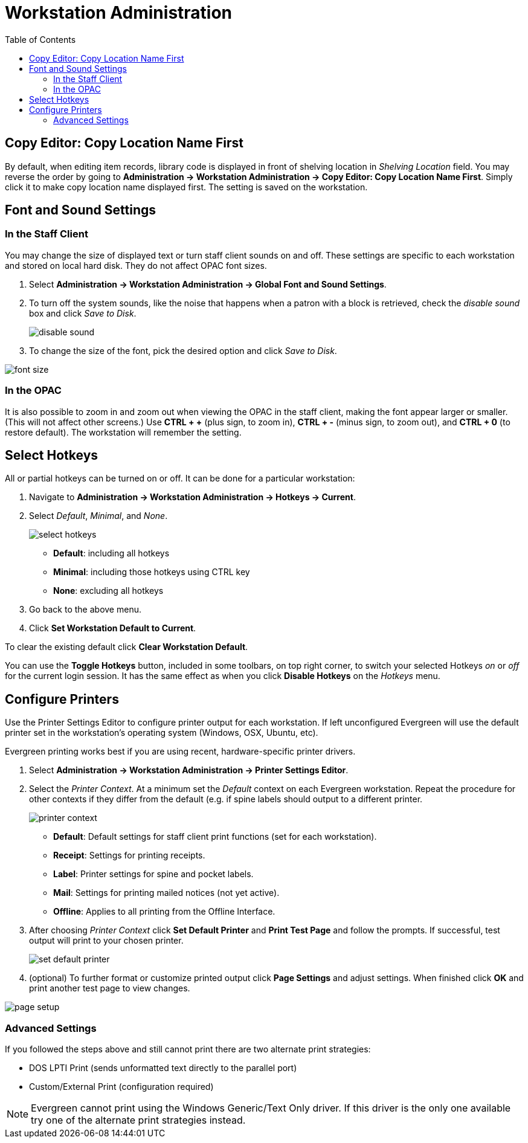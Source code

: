= Workstation Administration =
:toc:

indexterm:[staff client, configuration]
indexterm:[workstation, configuration]
indexterm:[configuration]

== Copy Editor: Copy Location Name First ==

indexterm:[copy editor, shelving location]

By default, when editing item records, library code is displayed in front of
shelving location in _Shelving Location_ field. You may reverse the order by going
to *Administration -> Workstation Administration ->  Copy Editor: Copy Location Name
First*.
Simply click it to make copy location name displayed first. The setting is saved
on the workstation. 

== Font and Sound Settings ==

indexterm:[staff client, fonts, zooming]
indexterm:[staff client, sounds]

=== In the Staff Client ===

You may change the size of displayed text or turn staff client sounds on
and off. These settings are specific to each workstation and stored on
local hard disk. They do not affect OPAC font sizes.

. Select *Administration -> Workstation Administration ->   Global Font and Sound
Settings*.
. To turn off the system sounds, like the noise that happens when a patron
with a block is retrieved, check the _disable sound_ box and click _Save
to Disk_.
+
image::media/workstation_admin-1.jpg[disable sound]
+
. To change the size of the font, pick the desired option and click _Save
to Disk_.
 
image::media/workstation_admin-2.jpg[font size]

=== In the OPAC ===

It is also possible to zoom in and zoom out when viewing the OPAC in the
staff client, making the font appear larger or smaller. (This will not
affect other screens.) Use *CTRL + +* (plus sign, to zoom in), *CTRL + -*
(minus sign, to zoom out), and *CTRL + 0* (to restore default). The
workstation will remember the setting.

== Select Hotkeys ==

indexterm:[staff client, hotkeys]

All or partial hotkeys can be turned on or off. It can be done for a particular 
workstation: 

. Navigate to *Administration -> Workstation Administration ->   Hotkeys -> Current*. 
. Select _Default_, _Minimal_, and _None_.
+
image::media/workstation_admin-3.png[select hotkeys]
+  
* *Default*: including all hotkeys
* *Minimal*: including those hotkeys using CTRL key
* *None*: excluding all hotkeys
+
. Go back to the above menu. 
. Click *Set Workstation Default to Current*. 

To clear the existing default click *Clear Workstation Default*.

You can use the *Toggle Hotkeys* button, included in some toolbars, on top right
corner, to switch your selected Hotkeys  _on_ or
_off_ for the current login session.
It has the same effect as when you click *Disable Hotkeys* on the _Hotkeys_ menu.

== Configure Printers ==

indexterm:[staff client, printers]

Use the Printer Settings Editor to configure printer output for each
workstation. If left unconfigured Evergreen will use the default printer set in
the workstation's operating system (Windows, OSX, Ubuntu, etc).

Evergreen printing works best if you are using recent, hardware-specific printer
drivers.

. Select *Administration -> Workstation Administration ->  Printer Settings Editor*.
. Select the _Printer Context_. At a minimum set the _Default_ context on each
Evergreen workstation. Repeat the procedure for other contexts if they differ
from the default (e.g. if spine labels should output to a different printer.
+ 
image::media/workstation_admin-4.png[printer context]
+
* *Default*: Default settings for staff client print functions (set for each
workstation). 
* *Receipt*: Settings for printing receipts.
* *Label*: Printer settings for spine and pocket labels.
* *Mail*: Settings for printing mailed notices (not yet active).
* *Offline*: Applies to all printing from the Offline Interface.
+
. After choosing _Printer Context_ click *Set Default Printer* and *Print Test
Page* and follow the prompts. If successful, test output will print to your chosen
printer. 
+
image::media/workstation_admin-5.png[set default printer]
+
. (optional) To further format or customize printed output click *Page Settings* and
adjust settings. When finished click *OK* and print another test page to view
changes.

image::media/workstation_admin-6.jpg[page setup]

=== Advanced Settings ===

If you followed the steps above and still cannot print there are two alternate
print strategies: 

* DOS LPTI Print (sends unformatted text directly to the parallel port)
* Custom/External Print (configuration required)

[NOTE]
====================================
Evergreen cannot print using the Windows Generic/Text Only driver. If this
driver is the only one available try one of the alternate print strategies
instead.
====================================

